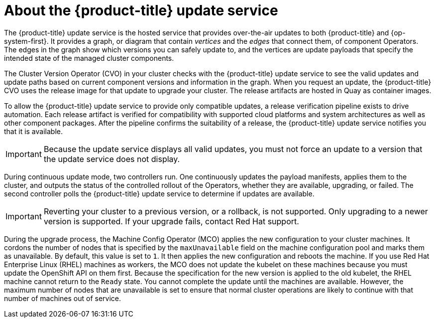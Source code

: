 // Module included in the following assemblies:
//
// * architecture/architecture-installation.adoc
// * architecture/control-plane.adoc
// * updating/updating-cluster-between-minor.adoc
// * updating/updating-cluster-cli.adoc
// * updating/updating-cluster-rhel-compute.adoc
// * updating/updating-cluster.adoc
// * updating/updating-disconnected-cluster.adoc

[id="update-service-overview_{context}"]
= About the {product-title} update service

The {product-title} update service is the hosted service that provides over-the-air
updates to both {product-title} and {op-system-first}. It provides a graph,
or diagram that contain _vertices_ and the _edges_ that connect them, of
component Operators. The edges in the graph show which versions you can safely
update to, and the vertices are update payloads that specify the intended state
of the managed cluster components.

The Cluster Version Operator (CVO) in your cluster checks with the
{product-title} update service to see the valid updates and update paths based
on current component versions and information in the graph. When you request an
update, the {product-title} CVO uses the release image for that update to
upgrade your cluster. The release artifacts are hosted in Quay as container
images.
////
By accepting automatic updates, you can automatically
keep your cluster up to date with the most recent compatible components.
////

To allow the {product-title} update service to provide only compatible updates,
a release verification pipeline exists to drive automation. Each release
artifact is verified for compatibility with supported cloud platforms and system
architectures as well as other component packages. After the pipeline confirms
the suitability of a release, the {product-title} update service notifies you
that it is available.

[IMPORTANT]
====
Because the update service displays all valid updates, you must not force an update to a version that the update service does not display.
====

////
The interaction between the registry and the {product-title} update service is different during
bootstrap and continuous update modes. When you bootstrap the initial
infrastructure, the Cluster Version Operator finds
the fully qualified image name for the shortname of the images that it needs to
apply to the server during installation. It looks at the imagestream that it needs
to apply and renders it to disk. It calls bootkube and waits for a temporary minimal control
plane to come up and load the Cluster Version Operator.
////

During continuous update mode, two controllers run. One continuously updates
the payload manifests, applies them to the cluster, and outputs the status of
the controlled rollout of the Operators, whether they are available, upgrading,
or failed. The second controller polls the {product-title} update service to
determine if updates are available.

[IMPORTANT]
====
Reverting your cluster to a previous version, or a rollback, is not supported.
Only upgrading to a newer version is supported.
If your upgrade fails, contact Red Hat support.
====

During the upgrade process, the Machine Config Operator (MCO) applies the new configuration to your cluster machines. It cordons the number of nodes that is specified by the `maxUnavailable` field on the machine configuration pool and marks them as unavailable. By default, this value is set to `1`. It then applies the new configuration and reboots the machine. If you use Red Hat Enterprise Linux (RHEL) machines as workers, the MCO does not update the kubelet on these machines because you must update the OpenShift API on them first. Because the specification for the new version is applied to the old kubelet, the RHEL machine cannot return to the `Ready` state. You cannot complete the update until the machines are available. However, the maximum number of nodes that are unavailable is set to ensure that normal cluster operations are likely to continue with that number of machines out of service.
